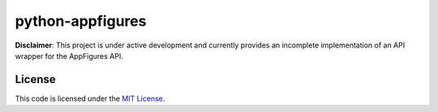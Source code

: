 python-appfigures
#############################


.. image:: https://travis-ci.org/mobify/python-appfigures.svg?branch=master
   :target: https://travis-ci.org/mobify/python-appfigures


**Disclaimer**: This project is under active development and currently provides
an incomplete implementation of an API wrapper for the AppFigures API.


License
-------

This code is licensed under the `MIT License`_.

.. _`MIT License`: https://github.com/mobify/python-appfigures/blob/master/LICENSE
